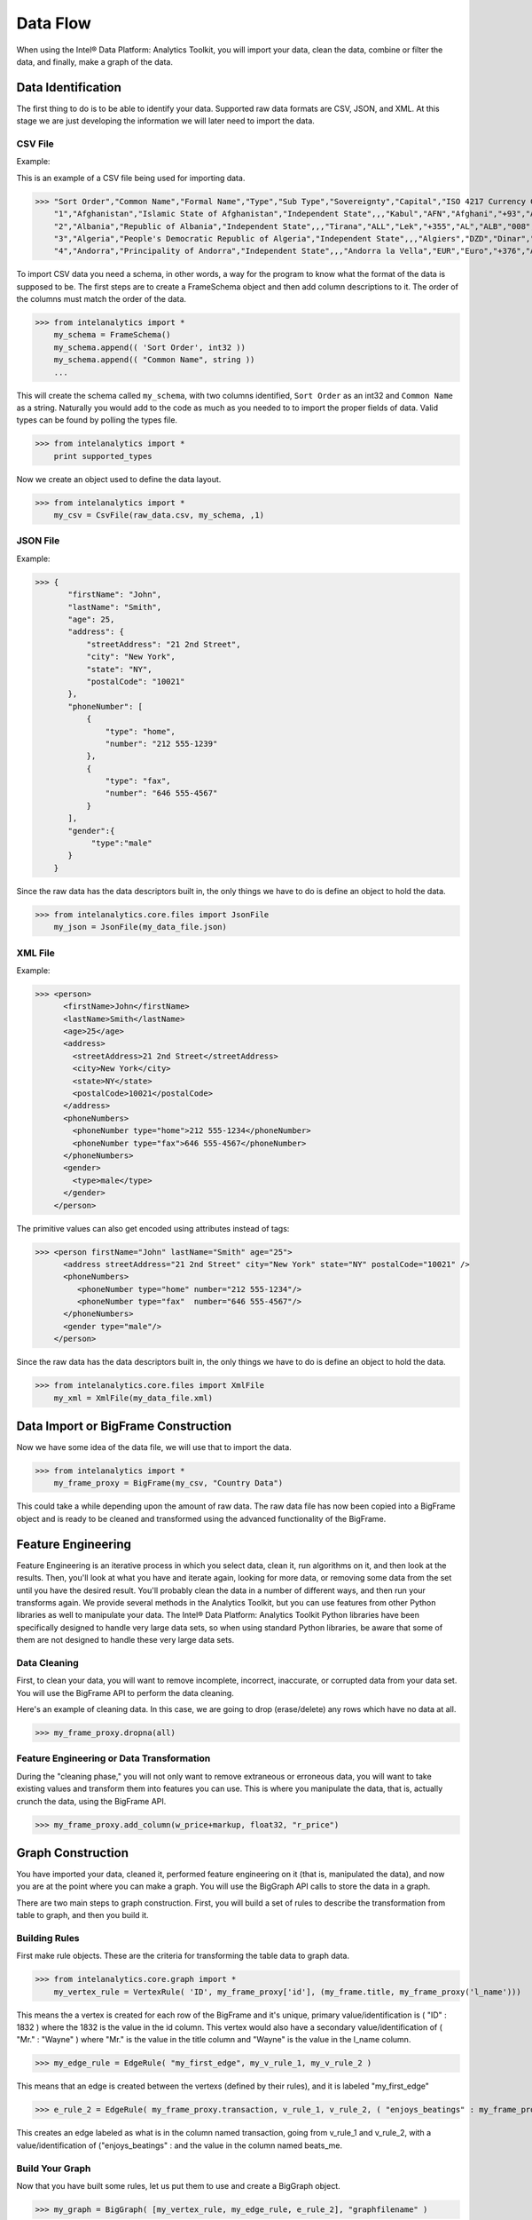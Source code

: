 Data Flow
=========

When using the Intel® Data Platform: Analytics Toolkit, you will import your data, clean the data, combine or filter the data, and finally, make a graph of the data.

Data Identification
-------------------

The first thing to do is to be able to identify your data.
Supported raw data formats are CSV, JSON, and XML.
At this stage we are just developing the information we will later need to import the data.

CSV File
~~~~~~~~

Example:

This is an example of a CSV file being used for importing data.

>>> "Sort Order","Common Name","Formal Name","Type","Sub Type","Sovereignty","Capital","ISO 4217 Currency Code","ISO 4217 Currency Name","ITU-T Telephone Code","ISO 3166-1 2 Letter Code","ISO 3166-1 3 Letter Code","ISO 3166-1 Number","IANA Country Code TLD"
    "1","Afghanistan","Islamic State of Afghanistan","Independent State",,,"Kabul","AFN","Afghani","+93","AF","AFG","004",".af"
    "2","Albania","Republic of Albania","Independent State",,,"Tirana","ALL","Lek","+355","AL","ALB","008",".al"
    "3","Algeria","People's Democratic Republic of Algeria","Independent State",,,"Algiers","DZD","Dinar","+213","DZ","DZA","012",".dz"
    "4","Andorra","Principality of Andorra","Independent State",,,"Andorra la Vella","EUR","Euro","+376","AD","AND","020",".ad"

To import CSV data you need a schema, in other words, a way for the program to know what the format of the data is supposed to be.
The first steps are to create a FrameSchema object and then add column descriptions to it.
The order of the columns must match the order of the data.

>>> from intelanalytics import *
    my_schema = FrameSchema()
    my_schema.append(( 'Sort Order', int32 ))
    my_schema.append(( "Common Name", string ))
    ...

This will create the schema called ``my_schema``, with two columns identified, ``Sort Order`` as an int32 and ``Common Name`` as a string.
Naturally you would add to the code as much as you needed to to import the proper fields of data.
Valid types can be found by polling the types file.

>>> from intelanalytics import *
    print supported_types

Now we create an object used to define the data layout.

>>> from intelanalytics import *
    my_csv = CsvFile(raw_data.csv, my_schema, ,1)

JSON File
~~~~~~~~~

Example:

>>> {
       "firstName": "John",
       "lastName": "Smith",
       "age": 25,
       "address": {
           "streetAddress": "21 2nd Street",
           "city": "New York",
           "state": "NY",
           "postalCode": "10021"
       },
       "phoneNumber": [
           {
               "type": "home",
               "number": "212 555-1239"
           },
           {
               "type": "fax",
               "number": "646 555-4567"
           }
       ],
       "gender":{
            "type":"male"
       }
    }

Since the raw data has the data descriptors built in, the only things we have to do is define an object to hold the data.

>>> from intelanalytics.core.files import JsonFile
    my_json = JsonFile(my_data_file.json)

XML File
~~~~~~~~

Example:

>>> <person>
      <firstName>John</firstName>
      <lastName>Smith</lastName>
      <age>25</age>
      <address>
        <streetAddress>21 2nd Street</streetAddress>
        <city>New York</city>
        <state>NY</state>
        <postalCode>10021</postalCode>
      </address>
      <phoneNumbers>
        <phoneNumber type="home">212 555-1234</phoneNumber>
        <phoneNumber type="fax">646 555-4567</phoneNumber>
      </phoneNumbers>
      <gender>
        <type>male</type>
      </gender>
    </person>

The primitive values can also get encoded using attributes instead of tags:

>>> <person firstName="John" lastName="Smith" age="25">
      <address streetAddress="21 2nd Street" city="New York" state="NY" postalCode="10021" />
      <phoneNumbers>
         <phoneNumber type="home" number="212 555-1234"/>
         <phoneNumber type="fax"  number="646 555-4567"/>
      </phoneNumbers>
      <gender type="male"/>
    </person>

Since the raw data has the data descriptors built in, the only things we have to do is define an object to hold the data.

>>> from intelanalytics.core.files import XmlFile
    my_xml = XmlFile(my_data_file.xml)

Data Import or BigFrame Construction
------------------------------------

Now we have some idea of the data file, we will use that to import the data.

>>> from intelanalytics import *
    my_frame_proxy = BigFrame(my_csv, "Country Data")

This could take a while depending upon the amount of raw data.
The raw data file has now been copied into a BigFrame object and is ready to be cleaned and transformed using the advanced functionality of the BigFrame.

Feature Engineering
-------------------

Feature Engineering is an iterative process in which you select data, clean it, run algorithms on it, and then look at the results.
Then, you'll look at what you have and iterate again, looking for more data, or removing some data from the set until you have the desired result.
You'll probably clean the data in a number of different ways, and then run your transforms again.
We provide several methods in the Analytics Toolkit, but you can use features from other Python libraries as well to manipulate your data.
The Intel® Data Platform: Analytics Toolkit Python libraries have been specifically designed to handle very large data sets, so when using standard Python libraries, be aware that some of them are not designed to handle these very large data sets.


Data Cleaning
~~~~~~~~~~~~~

First, to clean your data, you will want to remove incomplete, incorrect, inaccurate, or corrupted data from your data set.
You will use the BigFrame API to perform the data cleaning.

Here's an example of cleaning data. In this case, we are going to drop (erase/delete) any rows which have no data at all.

>>> my_frame_proxy.dropna(all)

Feature Engineering or Data Transformation
~~~~~~~~~~~~~~~~~~~~~~~~~~~~~~~~~~~~~~~~~~

During the "cleaning phase," you will not only want to remove extraneous or erroneous data, you will want to take existing values and transform them into features you can use.
This is where you manipulate the data, that is, actually crunch the data, using the BigFrame API.

>>> my_frame_proxy.add_column(w_price+markup, float32, "r_price")


Graph Construction
------------------

You have imported your data, cleaned it, performed feature engineering on it (that is, manipulated the data), and now you are at the point where you can make a graph.
You will use the BigGraph API calls to store the data in a graph.

There are two main steps to graph construction.
First, you will build a set of rules to describe the transformation from table to graph, and then you build it.


Building Rules
~~~~~~~~~~~~~~

First make rule objects.
These are the criteria for transforming the table data to graph data.

>>> from intelanalytics.core.graph import *
    my_vertex_rule = VertexRule( 'ID', my_frame_proxy['id'], (my_frame.title, my_frame_proxy('l_name')))

This means the a vertex is created for each row of the BigFrame and it's unique, primary value/identification is ( "ID" : 1832 ) where the 1832 is the value in the id column.
This vertex would also have a secondary value/identification of ( "Mr." : "Wayne" ) where "Mr." is the value in the title column and  "Wayne" is the value in the l_name column.

>>> my_edge_rule = EdgeRule( "my_first_edge", my_v_rule_1, my_v_rule_2 )

This means that an edge is created between the vertexs (defined by their rules), and it is labeled "my_first_edge"

>>> e_rule_2 = EdgeRule( my_frame_proxy.transaction, v_rule_1, v_rule_2, ( "enjoys_beatings" : my_frame_proxy.beats_me ))

This creates an edge labeled as what is in the column named transaction, going from v_rule_1 and v_rule_2, with a value/identification of ("enjoys_beatings" : and the value in the column named beats_me.



Build Your Graph
~~~~~~~~~~~~~~~~

Now that you have built some rules, let us put them to use and create a BigGraph object.

>>> my_graph = BigGraph( [my_vertex_rule, my_edge_rule, e_rule_2], "graphfilename" )


After you have described the graph that you want to create, the second step is to build the graph and load its data into graph database.

To build a graph, we need only one line of code:

>>> graph = my_graph.build("mygraph", overwrite=True)

This could take a while depending upon the amount of raw data.
The table database has now been copied into a BigGraph object and is ready to be analyzed using the advanced functionality of the BigGraph.
